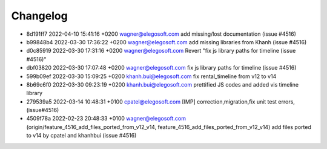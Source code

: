 
Changelog
---------

- 8d191ff7 2022-04-10 15:41:16 +0200 wagner@elegosoft.com  add missing/lost documentation (issue #4516)
- b99848b4 2022-03-30 17:36:22 +0200 wagner@elegosoft.com  add missing libraries from Khanh (issue #4516)
- d0c85919 2022-03-30 17:31:16 +0200 wagner@elegosoft.com  Revert "fix js library paths for timeline (issue #4516)"
- dbf03820 2022-03-30 17:07:48 +0200 wagner@elegosoft.com  fix js library paths for timeline (issue #4516)
- 599b09ef 2022-03-30 15:09:25 +0200 khanh.bui@elegosoft.com  fix rental_timeline from v12 to v14
- 8b69c6f0 2022-03-30 09:23:19 +0200 khanh.bui@elegosoft.com  prettified JS codes and added vis timeline library
- 279539a5 2022-03-14 10:48:31 +0100 cpatel@elegosoft.com  [IMP] correction,migration,fix unit test errors, (issue#4516)
- 4509f78a 2022-02-23 20:48:33 +0100 wagner@elegosoft.com  (origin/feature_4516_add_files_ported_from_v12_v14, feature_4516_add_files_ported_from_v12_v14) add files ported to v14 by cpatel and khanhbui (issue #4516)


